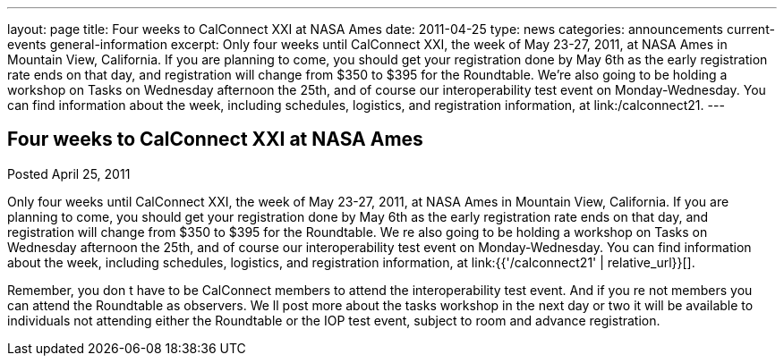 ---
layout: page
title: Four weeks to CalConnect XXI at NASA Ames
date: 2011-04-25
type: news
categories: announcements current-events general-information
excerpt: Only four weeks until CalConnect XXI, the week of May 23-27, 2011, at NASA Ames in Mountain View, California. If you are planning to come, you should get your registration done by May 6th as the early registration rate ends on that day, and registration will change from $350 to $395 for the Roundtable. We’re also going to be holding a workshop on Tasks on Wednesday afternoon the 25th, and of course our interoperability test event on Monday-Wednesday. You can find information about the week, including schedules, logistics, and registration information, at link:/calconnect21.
---

== Four weeks to CalConnect XXI at NASA Ames

Posted April 25, 2011 

Only four weeks until CalConnect XXI, the week of May 23-27, 2011, at NASA Ames in Mountain View, California. If you are planning to come, you should get your registration done by May 6th as the early registration rate ends on that day, and registration will change from $350 to $395 for the Roundtable. We re also going to be holding a workshop on Tasks on Wednesday afternoon the 25th, and of course our interoperability test event on Monday-Wednesday. You can find information about the week, including schedules, logistics, and registration information, at link:{{'/calconnect21' | relative_url}}[].

Remember, you don t have to be CalConnect members to attend the interoperability test event. And if you re not members you can attend the Roundtable as observers. We ll post more about the tasks workshop in the next day or two  it will be available to individuals not attending either the Roundtable or the IOP test event, subject to room and advance registration.


